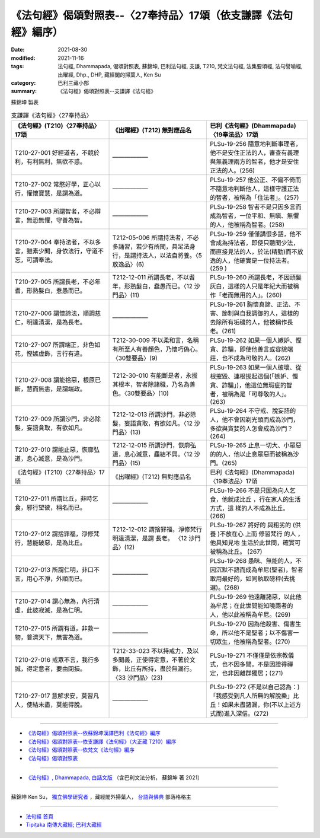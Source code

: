 ===================================================================
《法句經》偈頌對照表--〈27奉持品〉17頌（依支謙譯《法句經》編序）
===================================================================

:date: 2021-08-30
:modified: 2021-11-16
:tags: 法句經, Dhammapada, 偈頌對照表, 蘇錦坤, 巴利法句經, 支謙, T210, 梵文法句經, 法集要頌經, 法句譬喻經, 出曜經, Dhp., DHP, 藏經閣的掃葉人, Ken Su
:category: 巴利三藏小部
:summary: 《法句經》偈頌對照表--支謙譯《法句經》


蘇錦坤 製表

.. list-table:: 支謙譯《法句經》〈27奉持品〉
   :widths: 33 33 34
   :header-rows: 1

   * - 《法句經》(T210)〈27奉持品〉17頌
     - 《出曜經》(T212) 無對應品名
     - 巴利《法句經》(Dhammapada)〈19奉法品〉17頌

   * - T210-27-001 好經道者，不競於利，有利無利，無欲不惑。
     - ——————
     - PLSu-19-256 隨意地判斷事理者，他不是安住正法的人，審查有義理與無義理兩方的智者，他才是安住正法的人。(256)

   * - T210-27-002 常愍好學，正心以行，懽懷寶慧，是謂為道。
     - ——————
     - PLSu-19-257 他公正、不偏不倚而不隨意地判斷他人，這樣守護正法的智者，被稱為「住法者」。(257)

   * - T210-27-003 所謂智者，不必辯言，無恐無懼，守善為智。
     - ——————
     - PLSu-19-258 智者不是只因多言而成為智者，一位平和、無瞋、無懼的人，他被稱為智者。(258)

   * - T210-27-004 奉持法者，不以多言，雖素少聞，身依法行，守道不忘，可謂奉法。
     - T212-05-006 所謂持法者，不必多誦習，若少有所聞，具足法身行，是謂持法人，以法自將養。〈5 放逸品〉(6)
     - PLSu-19-259 僅僅講很多話，他不會成為持法者，即使只聽聞少法，而直接見法的人，於法(精勤)而不放逸的人，他確實是一位持法者。(259 )

   * - T210-27-005 所謂長老，不必年耆，形熟髮白，惷愚而已。
     - T212-12-011 所謂長老，不以耆年，形熟髮白，蠢愚而已。〈12 沙門品〉(11)
     - PLSu-19-260 所謂長老，不因頭髮灰白，這樣的人只是年紀大而被稱作「老而無用的人」。(260)

   * - T210-27-006 謂懷諦法，順調慈仁，明達清潔，是為長老。
     - ——————
     - PLSu-19-261 胸懷真諦、正法、不害、節制與自我調御的人，這樣的去除所有垢穢的人，他被稱作長老。(261)

   * - T210-27-007 所謂端正，非色如花，慳嫉虛飾，言行有違。
     - T212-30-009 不以柔和言，名稱有所至人有善顏色，乃懷巧偽心。 〈30雙要品〉(9)
     - PLSu-19-262 如果一個人嫉妒、慳貪、詐騙，即使他善言或容貌端莊，也不成為可敬的人。(262)

   * - T210-27-008 謂能捨惡，根原已斷，慧而無恚，是謂端政。
     - T212-30-010 有能斷是者，永拔其根本，智者除諸穢，乃名為善色。〈30雙要品〉(10)
     - PLSu-19-263 如果一個人破壞、從根摧毀、連根拔起這個(「嫉妒、慳貪、詐騙」)，他這位無瑕疵的智者，被稱為是「可尊敬的人」。(263)

   * - T210-27-009 所謂沙門，非必除髮，妄語貪取，有欲如凡。
     - T212-12-013 所謂沙門，非必除髮，妄語貪取，有欲如凡。〈12 沙門品〉(13)
     - PLSu-19-264 不守戒、說妄語的人，他不會因剃光頭而成為沙門，多欲與貪婪的人怎會成為沙門？(264)

   * - T210-27-010 謂能止惡，恢廓弘道，息心滅意，是為沙門。
     - T212-12-015 所謂沙門，恢廓弘道，息心滅意，麤結不興。〈12 沙門品〉(15)
     - PLSu-19-265 止息一切大、小眾惡的的人，他以止息眾惡而被稱為沙門。(265)

   * - 《法句經》(T210)〈27奉持品〉17頌
     - 《出曜經》(T212) 無對應品名
     - 巴利《法句經》(Dhammapada)〈19奉法品〉17頌

   * - T210-27-011 所謂比丘，非時乞食，邪行望彼，稱名而已。
     - ——————
     - PLSu-19-266 不是只因為向人乞食，他就成比丘 ，行在家人的生活方式，這 樣的人不成為比丘。(266)

   * - T210-27-012 謂捨罪福，淨修梵行，慧能破惡，是為比丘。
     - T212-12-012 謂捨罪福，淨修梵行明遠清潔，是謂 長老。 〈12 沙門品〉(12)
     - PLSu-19-267 將好的 與粗劣的 (供養 )不放在心 上而 修習梵行 的人 ，他具知見地 生活於此世間，確實可被稱為比丘。 (267)

   * - T210-27-013 所謂仁明，非口不言，用心不淨，外順而已。
     - ——————
     - PLSu-19-268 愚昧、無能的人，不因沉默不語而成為牟尼(聖者)，智者取用最好的，如同執取磅秤(去挑選)。(268)

   * - T210-27-014 謂心無為，內行清虛，此彼寂滅，是為仁明。
     - ——————
     - PLSu-19-269 他遠離諸惡，以此他為牟尼；在此世間能知曉兩者的人，他以此被稱為牟尼。(269)

   * - T210-27-015 所謂有道，非救一物，普濟天下，無害為道。
     - ——————
     - PLSu-19-270 因為他殺害、傷害生命，所以他不是聖者；以不傷害一切眾生，他被稱為聖者。(270)

   * - T210-27-016 戒眾不言，我行多誠，得定意者，要由閉損。
     - T212-33-023 不以持戒力，及以多聞義，正使得定意，不著於文飾，比丘有所持，盡於無漏行。〈33 沙門品〉(23)
     - PLSu-19-271 不僅僅是依宗教儀式，也不因多聞，不是因證得禪定，也非因離群獨居；(271)

   * - T210-27-017 意解求安，莫習凡人，使結未盡，莫能得脫。
     - ——————
     - PLSu-19-272 (不是以自己認為：)「我感受到凡人所無的解脫樂」比丘！如果未盡諸漏，你(不以上述方式而)進入深信。(272)

------

- `《法句經》偈頌對照表--依蘇錦坤漢譯巴利《法句經》編序 <{filename}dhp-correspondence-tables-pali%zh.rst>`_
- `《法句經》偈頌對照表--依支謙譯《法句經》（大正藏 T210）編序 <{filename}dhp-correspondence-tables-t210%zh.rst>`_
- `《法句經》偈頌對照表--依梵文《法句經》編序 <{filename}dhp-correspondence-tables-sanskrit%zh.rst>`_
- `《法句經》偈頌對照表 <{filename}dhp-correspondence-tables%zh.rst>`_

------

- `《法句經》, Dhammapada, 白話文版 <{filename}../dhp-Ken-Yifertw-Su/dhp-Ken-Y-Su%zh.rst>`_ （含巴利文法分析， 蘇錦坤 著 2021）

~~~~~~~~~~~~~~~~~~~~~~~~~~~~~~~~~~

蘇錦坤 Ken Su， `獨立佛學研究者 <https://independent.academia.edu/KenYifertw>`_ ，藏經閣外掃葉人， `台語與佛典 <http://yifertw.blogspot.com/>`_ 部落格格主

------

- `法句經 首頁 <{filename}../dhp%zh.rst>`__

- `Tipiṭaka 南傳大藏經; 巴利大藏經 <{filename}/articles/tipitaka/tipitaka%zh.rst>`__

..
  11-16 rev. completed to the chapter 27
  2021-08-30 create rst; 0*-** post